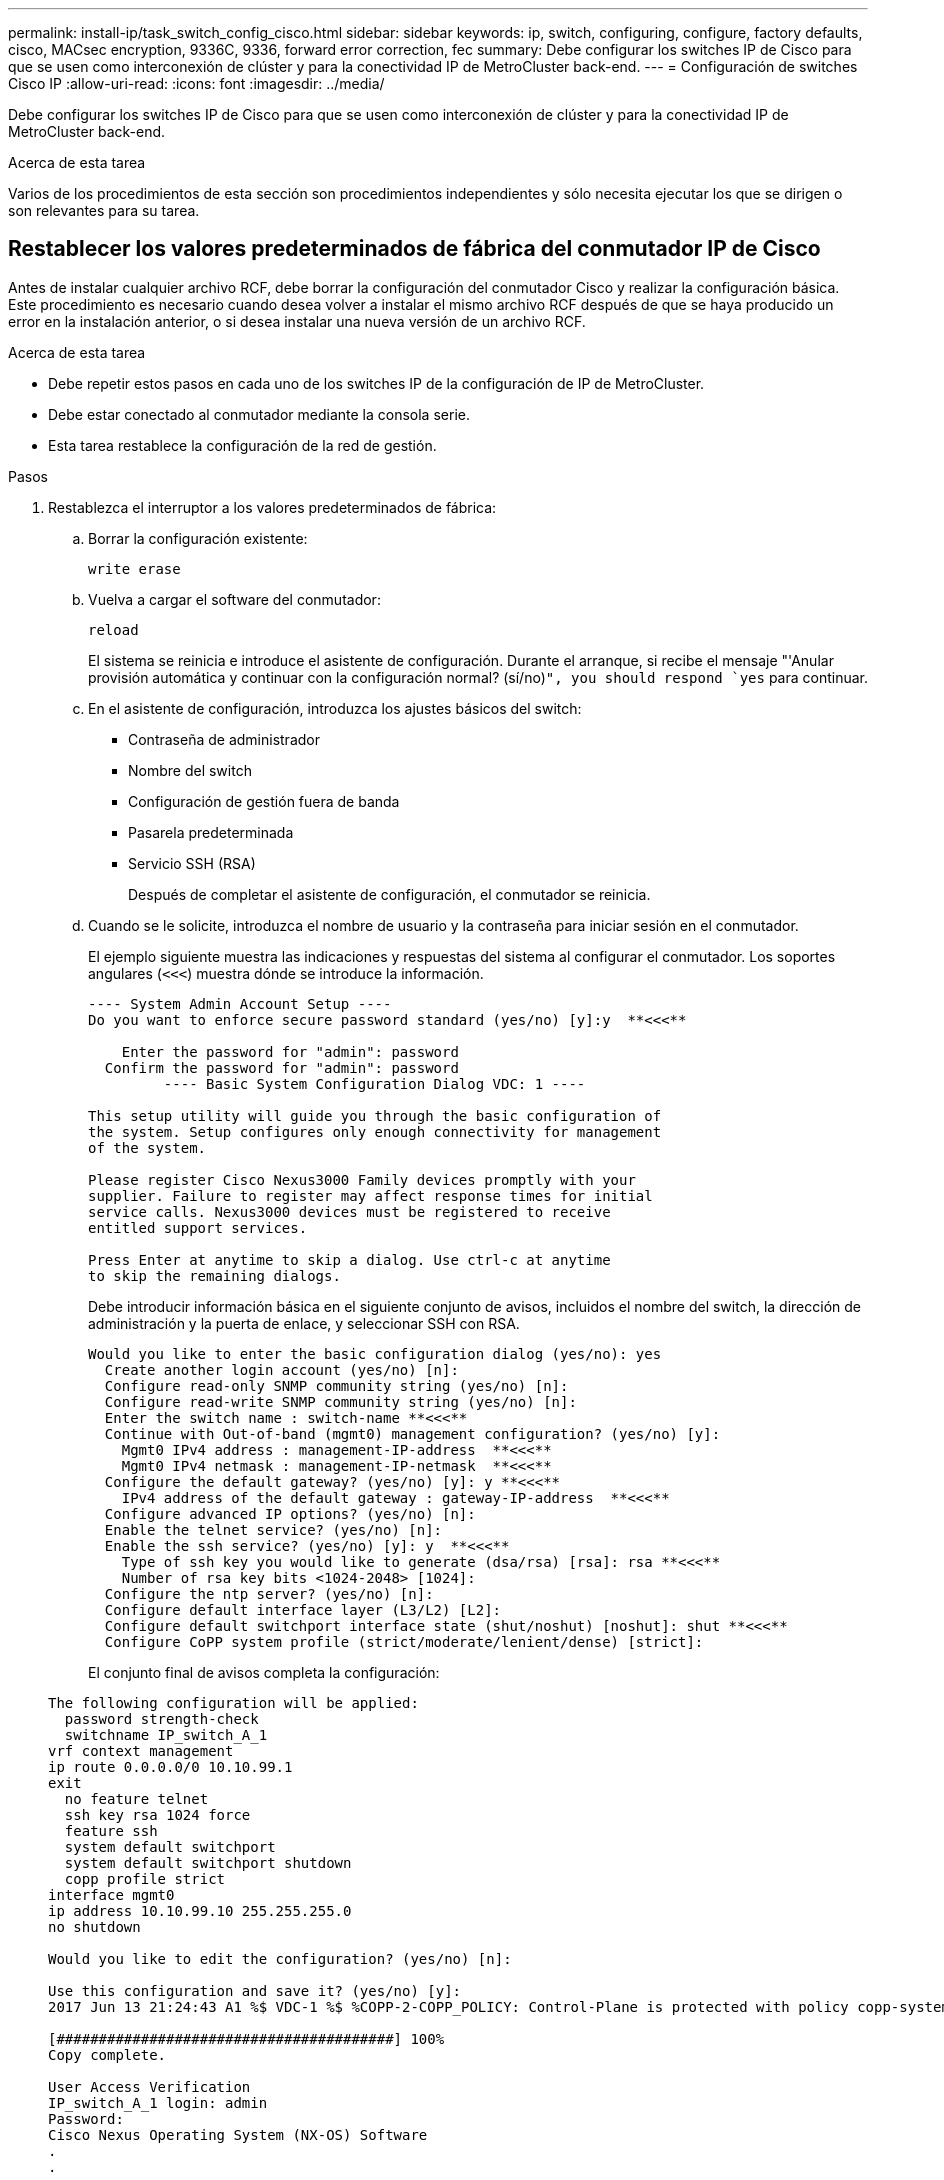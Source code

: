 ---
permalink: install-ip/task_switch_config_cisco.html 
sidebar: sidebar 
keywords: ip, switch, configuring, configure, factory defaults, cisco, MACsec encryption, 9336C, 9336, forward error correction, fec 
summary: Debe configurar los switches IP de Cisco para que se usen como interconexión de clúster y para la conectividad IP de MetroCluster back-end. 
---
= Configuración de switches Cisco IP
:allow-uri-read: 
:icons: font
:imagesdir: ../media/


[role="lead"]
Debe configurar los switches IP de Cisco para que se usen como interconexión de clúster y para la conectividad IP de MetroCluster back-end.

.Acerca de esta tarea
Varios de los procedimientos de esta sección son procedimientos independientes y sólo necesita ejecutar los que se dirigen o son relevantes para su tarea.



== Restablecer los valores predeterminados de fábrica del conmutador IP de Cisco

Antes de instalar cualquier archivo RCF, debe borrar la configuración del conmutador Cisco y realizar la configuración básica. Este procedimiento es necesario cuando desea volver a instalar el mismo archivo RCF después de que se haya producido un error en la instalación anterior, o si desea instalar una nueva versión de un archivo RCF.

.Acerca de esta tarea
* Debe repetir estos pasos en cada uno de los switches IP de la configuración de IP de MetroCluster.
* Debe estar conectado al conmutador mediante la consola serie.
* Esta tarea restablece la configuración de la red de gestión.


.Pasos
. Restablezca el interruptor a los valores predeterminados de fábrica:
+
.. Borrar la configuración existente:
+
`write erase`

.. Vuelva a cargar el software del conmutador:
+
`reload`

+
El sistema se reinicia e introduce el asistente de configuración. Durante el arranque, si recibe el mensaje "'Anular provisión automática y continuar con la configuración normal? (sí/no)[n]`", you should respond `yes` para continuar.

.. En el asistente de configuración, introduzca los ajustes básicos del switch:
+
*** Contraseña de administrador
*** Nombre del switch
*** Configuración de gestión fuera de banda
*** Pasarela predeterminada
*** Servicio SSH (RSA)
+
Después de completar el asistente de configuración, el conmutador se reinicia.



.. Cuando se le solicite, introduzca el nombre de usuario y la contraseña para iniciar sesión en el conmutador.
+
El ejemplo siguiente muestra las indicaciones y respuestas del sistema al configurar el conmutador. Los soportes angulares (`<<<`) muestra dónde se introduce la información.

+
[listing]
----
---- System Admin Account Setup ----
Do you want to enforce secure password standard (yes/no) [y]:y  **<<<**

    Enter the password for "admin": password
  Confirm the password for "admin": password
         ---- Basic System Configuration Dialog VDC: 1 ----

This setup utility will guide you through the basic configuration of
the system. Setup configures only enough connectivity for management
of the system.

Please register Cisco Nexus3000 Family devices promptly with your
supplier. Failure to register may affect response times for initial
service calls. Nexus3000 devices must be registered to receive
entitled support services.

Press Enter at anytime to skip a dialog. Use ctrl-c at anytime
to skip the remaining dialogs.
----
+
Debe introducir información básica en el siguiente conjunto de avisos, incluidos el nombre del switch, la dirección de administración y la puerta de enlace, y seleccionar SSH con RSA.

+
[listing]
----
Would you like to enter the basic configuration dialog (yes/no): yes
  Create another login account (yes/no) [n]:
  Configure read-only SNMP community string (yes/no) [n]:
  Configure read-write SNMP community string (yes/no) [n]:
  Enter the switch name : switch-name **<<<**
  Continue with Out-of-band (mgmt0) management configuration? (yes/no) [y]:
    Mgmt0 IPv4 address : management-IP-address  **<<<**
    Mgmt0 IPv4 netmask : management-IP-netmask  **<<<**
  Configure the default gateway? (yes/no) [y]: y **<<<**
    IPv4 address of the default gateway : gateway-IP-address  **<<<**
  Configure advanced IP options? (yes/no) [n]:
  Enable the telnet service? (yes/no) [n]:
  Enable the ssh service? (yes/no) [y]: y  **<<<**
    Type of ssh key you would like to generate (dsa/rsa) [rsa]: rsa **<<<**
    Number of rsa key bits <1024-2048> [1024]:
  Configure the ntp server? (yes/no) [n]:
  Configure default interface layer (L3/L2) [L2]:
  Configure default switchport interface state (shut/noshut) [noshut]: shut **<<<**
  Configure CoPP system profile (strict/moderate/lenient/dense) [strict]:
----
+
El conjunto final de avisos completa la configuración:

+
[listing]
----
The following configuration will be applied:
  password strength-check
  switchname IP_switch_A_1
vrf context management
ip route 0.0.0.0/0 10.10.99.1
exit
  no feature telnet
  ssh key rsa 1024 force
  feature ssh
  system default switchport
  system default switchport shutdown
  copp profile strict
interface mgmt0
ip address 10.10.99.10 255.255.255.0
no shutdown

Would you like to edit the configuration? (yes/no) [n]:

Use this configuration and save it? (yes/no) [y]:
2017 Jun 13 21:24:43 A1 %$ VDC-1 %$ %COPP-2-COPP_POLICY: Control-Plane is protected with policy copp-system-p-policy-strict.

[########################################] 100%
Copy complete.

User Access Verification
IP_switch_A_1 login: admin
Password:
Cisco Nexus Operating System (NX-OS) Software
.
.
.
IP_switch_A_1#
----


. Guarde la configuración:
+
[listing]
----
 IP_switch-A-1# copy running-config startup-config
----
. Reinicie el conmutador y espere a que se vuelva a cargar:
+
[listing]
----
 IP_switch-A-1# reload
----
. Repita los pasos anteriores en los otros tres switches de la configuración IP de MetroCluster.




== Descargar e instalar el software del switch Cisco NX-OS

Debe descargar el archivo del sistema operativo del conmutador y el archivo RCF en cada switch de la configuración IP de MetroCluster.

.Acerca de esta tarea
Esta tarea requiere software de transferencia de archivos, como FTP, TFTP, SFTP o SCP para copiar los archivos en los switches.

Estos pasos deben repetirse en cada switch IP de la configuración de IP de MetroCluster.

Debe utilizar la versión de software del switch compatible.

https://hwu.netapp.com["Hardware Universe de NetApp"]

.Pasos
. Descargue el archivo de software NX-OS admitido.
+
link:https://software.cisco.com/download/home["Descarga de software de Cisco"^]

. Copie el software del conmutador en el conmutador:
+
`copy sftp://root@server-ip-address/tftpboot/NX-OS-file-name bootflash: vrf management`

+
En este ejemplo, el archivo nxos.7.0.3.I4.6.bin se copia desde el servidor SFTP 10.10.99.99 en el bootflash local:

+
[listing]
----
IP_switch_A_1# copy sftp://root@10.10.99.99/tftpboot/nxos.7.0.3.I4.6.bin bootflash: vrf management
root@10.10.99.99's password: password
sftp> progress
Progress meter enabled
sftp> get   /tftpboot/nxos.7.0.3.I4.6.bin  /bootflash/nxos.7.0.3.I4.6.bin
Fetching /tftpboot/nxos.7.0.3.I4.6.bin to /bootflash/nxos.7.0.3.I4.6.bin
/tftpboot/nxos.7.0.3.I4.6.bin                 100%  666MB   7.2MB/s   01:32
sftp> exit
Copy complete, now saving to disk (please wait)...
----
. Verifique en cada switch que los archivos NX-OS del switch estén presentes en el directorio bootflash de cada switch:
+
`dir bootflash:`

+
El ejemplo siguiente muestra que los archivos están presentes en IP_switch_A_1:

+
[listing]
----
IP_switch_A_1# dir bootflash:
                  .
                  .
                  .
  698629632    Jun 13 21:37:44 2017  nxos.7.0.3.I4.6.bin
                  .
                  .
                  .

Usage for bootflash://sup-local
 1779363840 bytes used
13238841344 bytes free
15018205184 bytes total
IP_switch_A_1#
----
. Instale el software del conmutador:
+
`install all nxos bootflash:nxos.version-number.bin`

+
El conmutador se volverá a cargar (reiniciar) automáticamente después de instalar el software del conmutador.

+
En el ejemplo siguiente se muestra la instalación del software en IP_switch_A_1:

+
[listing]
----
IP_switch_A_1# install all nxos bootflash:nxos.7.0.3.I4.6.bin
Installer will perform compatibility check first. Please wait.
Installer is forced disruptive

Verifying image bootflash:/nxos.7.0.3.I4.6.bin for boot variable "nxos".
[####################] 100% -- SUCCESS

Verifying image type.
[####################] 100% -- SUCCESS

Preparing "nxos" version info using image bootflash:/nxos.7.0.3.I4.6.bin.
[####################] 100% -- SUCCESS

Preparing "bios" version info using image bootflash:/nxos.7.0.3.I4.6.bin.
[####################] 100% -- SUCCESS       [####################] 100%            -- SUCCESS

Performing module support checks.            [####################] 100%            -- SUCCESS

Notifying services about system upgrade.     [####################] 100%            -- SUCCESS



Compatibility check is done:
Module  bootable          Impact  Install-type  Reason
------  --------  --------------  ------------  ------
     1       yes      disruptive         reset  default upgrade is not hitless



Images will be upgraded according to following table:
Module       Image   Running-Version(pri:alt)         New-Version   Upg-Required
------  ----------   ------------------------  ------------------   ------------
     1        nxos                7.0(3)I4(1)         7.0(3)I4(6)   yes
     1        bios         v04.24(04/21/2016)  v04.24(04/21/2016)   no


Switch will be reloaded for disruptive upgrade.
Do you want to continue with the installation (y/n)?  [n] y


Install is in progress, please wait.

Performing runtime checks.         [####################] 100%    -- SUCCESS

Setting boot variables.
[####################] 100% -- SUCCESS

Performing configuration copy.
[####################] 100% -- SUCCESS

Module 1: Refreshing compact flash and upgrading bios/loader/bootrom.
Warning: please do not remove or power off the module at this time.
[####################] 100% -- SUCCESS


Finishing the upgrade, switch will reboot in 10 seconds.
IP_switch_A_1#
----
. Espere a que el conmutador se vuelva a cargar y, a continuación, inicie sesión en el conmutador.
+
Cuando el conmutador haya reiniciado, aparecerá el mensaje de inicio de sesión:

+
[listing]
----
User Access Verification
IP_switch_A_1 login: admin
Password:
Cisco Nexus Operating System (NX-OS) Software
TAC support: http://www.cisco.com/tac
Copyright (C) 2002-2017, Cisco and/or its affiliates.
All rights reserved.
.
.
.
MDP database restore in progress.
IP_switch_A_1#

The switch software is now installed.
----
. Compruebe que se ha instalado el software del conmutador: +
`show version`
+
El siguiente ejemplo muestra el resultado:

+
[listing]
----
IP_switch_A_1# show version
Cisco Nexus Operating System (NX-OS) Software
TAC support: http://www.cisco.com/tac
Copyright (C) 2002-2017, Cisco and/or its affiliates.
All rights reserved.
.
.
.

Software
  BIOS: version 04.24
  NXOS: version 7.0(3)I4(6)   **<<< switch software version**
  BIOS compile time:  04/21/2016
  NXOS image file is: bootflash:///nxos.7.0.3.I4.6.bin
  NXOS compile time:  3/9/2017 22:00:00 [03/10/2017 07:05:18]


Hardware
  cisco Nexus 3132QV Chassis
  Intel(R) Core(TM) i3- CPU @ 2.50GHz with 16401416 kB of memory.
  Processor Board ID FOC20123GPS

  Device name: A1
  bootflash:   14900224 kB
  usb1:               0 kB (expansion flash)

Kernel uptime is 0 day(s), 0 hour(s), 1 minute(s), 49 second(s)

Last reset at 403451 usecs after  Mon Jun 10 21:43:52 2017

  Reason: Reset due to upgrade
  System version: 7.0(3)I4(1)
  Service:

plugin
  Core Plugin, Ethernet Plugin
IP_switch_A_1#
----
. Repita estos pasos en los tres switches IP restantes de la configuración IP de MetroCluster.




== Descarga e instalación de los archivos Cisco IP RCF

Debe generar e instalar el archivo RCF en cada switch de la configuración IP de MetroCluster.

.Acerca de esta tarea
Esta tarea requiere software de transferencia de archivos, como FTP, TFTP, SFTP o SCP para copiar los archivos en los switches.

Estos pasos deben repetirse en cada switch IP de la configuración de IP de MetroCluster.

Debe utilizar la versión de software del switch compatible.

https://hwu.netapp.com["Hardware Universe de NetApp"]

Existen cuatro archivos RCF, uno para cada uno de los cuatro conmutadores de la configuración IP de MetroCluster. Debe utilizar los archivos RCF correctos para el modelo de conmutador que esté utilizando.

|===


| Conmutador | Archivo RCF 


 a| 
IP_switch_A_1
 a| 
NX3232_v1.80_Switch-A1.txt



 a| 
IP_switch_A_2
 a| 
NX3232_v1.80_Switch-A2.txt



 a| 
IP_switch_B_1
 a| 
NX3232_v1.80_Switch-B1.txt



 a| 
IP_switch_B_2
 a| 
NX3232_v1.80_Switch-B2.txt

|===
.Pasos
. Genere los archivos RCF de Cisco para MetroCluster IP.
+
.. Descargue el https://mysupport.netapp.com/site/tools/tool-eula/rcffilegenerator["RcfFileGenerator para MetroCluster IP"^]
.. Genere el archivo RCF para su configuración utilizando el RcfFileGenerator para MetroCluster IP.
+

NOTE: No se admiten las modificaciones realizadas en los archivos RCF después de la descarga.



. Copie los archivos RCF en los conmutadores:
+
.. Copie los archivos RCF en el primer conmutador:
+
`copy sftp://root@FTP-server-IP-address/tftpboot/switch-specific-RCF bootflash: vrf management`

+
En este ejemplo, el archivo NX3232_v1.80_Switch-A1.txt RCF se copia desde el servidor SFTP en 10.10.99.99 al bootflash local. Debe utilizar la dirección IP del servidor TFTP/SFTP y el nombre del archivo RCF que necesita instalar.

+
[listing]
----
IP_switch_A_1# copy sftp://root@10.10.99.99/tftpboot/NX3232_v1.80_Switch-A1.txt bootflash: vrf management
root@10.10.99.99's password: password
sftp> progress
Progress meter enabled
sftp> get   /tftpboot/NX3232_v1.80_Switch-A1.txt /bootflash/NX3232_v1.80_Switch-A1.txt
Fetching /tftpboot/NX3232_v1.80_Switch-A1.txt to /bootflash/NX3232_v1.80_Switch-A1.txt
/tftpboot/NX3232_v1.80_Switch-A1.txt          100% 5141     5.0KB/s   00:00
sftp> exit
Copy complete, now saving to disk (please wait)...
IP_switch_A_1#
----
.. Repita el subpaso anterior para cada uno de los otros tres conmutadores, asegurándose de copiar el archivo RCF correspondiente al conmutador correspondiente.


. Compruebe en cada switch que el archivo RCF está presente en el directorio bootflash de cada switch:
+
`dir bootflash:`

+
El ejemplo siguiente muestra que los archivos están presentes en IP_switch_A_1:

+
[listing]
----
IP_switch_A_1# dir bootflash:
                  .
                  .
                  .
5514    Jun 13 22:09:05 2017  NX3232_v1.80_Switch-A1.txt
                  .
                  .
                  .

Usage for bootflash://sup-local
1779363840 bytes used
13238841344 bytes free
15018205184 bytes total
IP_switch_A_1#
----
. Configure las regiones de TCAM en los switches Cisco 3132Q-V y Cisco 3232C.
+

NOTE: Evite este paso si no tiene switches Cisco 3132Q-V o Cisco 3232C.

+
.. En el conmutador Cisco 3132Q-V, establezca las siguientes regiones de TCAM:
+
[listing]
----
conf t
hardware access-list tcam region span 0
hardware access-list tcam region racl 256
hardware access-list tcam region e-racl 256
hardware access-list tcam region qos 256
----
.. En el switch Cisco 3232C, establezca las siguientes regiones de TCAM:
+
[listing]
----
conf t
hardware access-list tcam region span 0
hardware access-list tcam region racl-lite 0
hardware access-list tcam region racl 256
hardware access-list tcam region e-racl 256
hardware access-list tcam region qos 256
----
.. Después de configurar las regiones de TTAM, guarde la configuración y vuelva a cargar el interruptor:
+
[listing]
----
copy running-config startup-config
reload
----


. Copie el archivo RCF correspondiente del bootflash local a la configuración en ejecución de cada switch:
+
`copy bootflash:switch-specific-RCF.txt running-config`

. Copie los archivos RCF de la configuración en ejecución a la configuración de inicio de cada switch:
+
`copy running-config startup-config`

+
Debería ver una salida similar a la siguiente:

+
[listing]
----
IP_switch_A_1# copy bootflash:NX3232_v1.80_Switch-A1.txt running-config
IP_switch-A-1# copy running-config startup-config
----
. Vuelva a cargar el interruptor:
+
`reload`

+
[listing]
----
IP_switch_A_1# reload
----
. Repita los pasos anteriores en los otros tres switches de la configuración IP de MetroCluster.




== Configuración de la corrección de errores de reenvío para sistemas que utilizan conectividad de 25 Gbps

Si el sistema está configurado con conectividad de 25 Gbps, debe establecer manualmente el parámetro Reenviar corrección de error (Fec) en OFF después de aplicar el archivo RCF. El archivo RCF no aplica esta configuración.

.Acerca de esta tarea
Los puertos de 25 Gbps se deben cablear antes de ejecutar este procedimiento.

link:port_usage_3232c_9336c.html["Asignaciones de puertos de la plataforma para los switches Cisco 3232C o Cisco 9336C"]

Esta tarea sólo se aplica a plataformas que utilizan conectividad de 25 Gbps:

* AFF A300
* FAS 8200
* FAS 500f
* AFF A250


Esta tarea debe realizarse en los cuatro switches de la configuración de IP de MetroCluster.

.Pasos
. Establezca el parámetro fec en OFF en cada puerto de 25 Gbps conectado a un módulo de controlador y, a continuación, copie la configuración en ejecución a la configuración de inicio:
+
.. Entrar al modo de configuración: `config t`
.. Especifique la interfaz de 25 Gbps para configurar: `interface interface-ID`
.. Establecer Fec como desactivado: `fec off`
.. Repita los pasos anteriores para cada puerto de 25 Gbps del conmutador.
.. Salir del modo de configuración: `exit`
+
El siguiente ejemplo muestra los comandos para la interfaz ethernet1/25/1 en el conmutador IP_switch_A_1:

+
[listing]
----
IP_switch_A_1# conf t
IP_switch_A_1(config)# interface Ethernet1/25/1
IP_switch_A_1(config-if)# fec off
IP_switch_A_1(config-if)# exit
IP_switch_A_1(config-if)# end
IP_switch_A_1# copy running-config startup-config
----


. Repita el paso anterior en los otros tres switches de la configuración IP de MetroCluster.




== Deshabilite los puertos ISL y los canales de puertos no utilizados

NetApp recomienda deshabilitar los puertos ISL y los canales de puertos no utilizados para evitar alertas de estado innecesarias.

. Identifique los puertos ISL y los canales de puertos sin utilizar:
+
`show interface brief`

. Deshabilite los puertos ISL y los canales de puertos sin utilizar.
+
Debe ejecutar los siguientes comandos para cada puerto o canal de puerto no utilizado identificado.

+
[listing]
----
SwitchA_1# config t
Enter configuration commands, one per line. End with CNTL/Z.
SwitchA_1(config)# int Eth1/14
SwitchA_1(config-if)# shutdown
SwitchA_12(config-if)# exit
SwitchA_1(config-if)# copy running-config startup-config
[########################################] 100%
Copy complete, now saving to disk (please wait)...
Copy complete.
----

